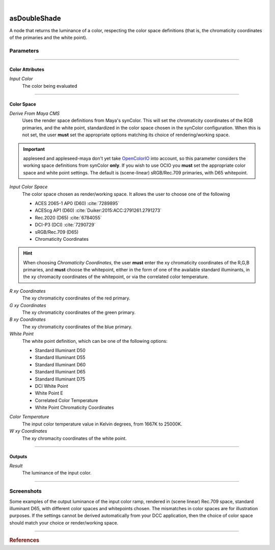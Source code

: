 .. _label_as_double_shade:

.. fix_img_align::

|
 
.. image:: /_images/icons/asDoubleShade.png
   :width: 128px
   :align: left
   :height: 128px
   :alt: Double Shade Icon

asDoubleShade
*************

A node that returns the luminance of a color, respecting the color space
definitions (that is, the chromaticity coordinates of the primaries and the
white point).

Parameters
----------

.. bogus directive to silence warnings::

-----

Color Attributes
^^^^^^^^^^^^^^^^

*Input Color*
    The color being evaluated

-----

Color Space
^^^^^^^^^^^

*Derive From Maya CMS*
    Uses the render space definitions from Maya's synColor. This will set the chromaticity coordinates of the RGB primaries, and the white point, standardized in the color space chosen in the synColor configuration.
    When this is not set, the user **must** set the appropriate options matching its choice of rendering/working space.

.. important:: appleseed and appleseed-maya don't yet take `OpenColorIO <http://opencolorio.org/>`_ into account, so this parameter considers the working space definitions from synColor **only**. If you wish to use OCIO you **must** set the appropriate color space and white point settings. The default is (scene-linear) sRGB/Rec.709 primaries, with D65 whitepoint. 

*Input Color Space*
    The color space chosen as render/working space. It allows the user to choose one of the following

    * ACES 2065-1 AP0 (D60) :cite:`7289895`
    * ACEScg AP1 (D60) :cite:`Duiker:2015:ACC:2791261.2791273`
    * Rec.2020 (D65) :cite:`6784055`
    * DCI-P3 (DCI) :cite:`7290729`
    * sRGB/Rec.709 (D65)
    * Chromaticity Coordinates

.. hint::
   
   When choosing *Chromaticity Coordinates*, the user **must** enter the xy chromaticity coordinates of the R,G,B primaries, and **must** choose the whitepoint, either in the form of one of the available standard illuminants, in the xy chromacity coordinates of the whitepoint, or via the correlated color temperature.


*R xy Coordinates*
    The xy chromaticity coordinates of the red primary.

*G xy Coordinates*
    The xy chromaticity coordinates of the green primary.

*B xy Coordinates*
    The xy chromaticity coordinates of the blue primary.

*White Point*
    The white point definition, which can be one of the following options:

    * Standard Illuminant D50
    * Standard Illuminant D55
    * Standard Illuminant D60
    * Standard Illuminant D65
    * Standard Illuminant D75
    * DCI White Point
    * White Point E
    * Correlated Color Temperature
    * White Point Chromaticity Coordinates

.. _label_color_temperature:

*Color Temperature*
    The input color temperature value in Kelvin degrees, from 1667K to 25000K.

*W xy Coordinates*
    The xy chromacity coordinates of the white point.

-----

Outputs
^^^^^^^

*Result*
    The luminance of the input color.

-----

.. _label_as_luminance_screenshots:

Screenshots
-----------

Some examples of the output luminance of the input color ramp, rendered in (scene linear) Rec.709 space, standard illuminant D65, with different color spaces and whitepoints chosen. The mismatches in color spaces are for illustration purposes. If the settings cannot be derived automatically from your DCC application, then the choice of color space should match your choice or render/working space.

.. thumbnail:: /_images/screenshots/luminance/luminance_colorramp_workingspace_rec709.png
   :group: shots_luminance_group_A
   :width: 10%
   :title:

   Original color ramp, synColor render/working space set to (scene-linear) sRGB/Rec.709 primaries and D65 white point.

.. thumbnail:: /_images/screenshots/luminance/luminance_colorramp_workingspace_rec709_from_CMS.png
   :group: shots_luminance_group_A
   :width: 10%
   :title:

   Luminance of input color, with settings automatically retrieved from Maya's synColor CMS preferences.

.. thumbnail:: /_images/screenshots/luminance/luminance_colorramp_set_ACES_AP0.png
   :group: shots_luminance_group_A
   :width: 10%
   :title:

   Original color ramp, with CMS settings disabled, and the input space overriden to ACES 2065-1 AP0, D60 whitepoint.

.. thumbnail:: /_images/screenshots/luminance/luminance_colorramp_set_ACES_AP1.png
   :group: shots_luminance_group_A
   :width: 10%
   :title:

   Original color ramp, with CMS settings disabled, and the input space overriden to ACEScg AP1, D60 whitepoint.

.. thumbnail:: /_images/screenshots/luminance/luminance_colorramp_set_Rec2020.png
   :group: shots_luminance_group_A
   :width: 10%
   :title:

   Original color ramp, with CMS settings disabled, and the input space overriden to Rec.2020, D65 whitepoint.

.. thumbnail:: /_images/screenshots/luminance/luminance_colorramp_set_DCIP3.png
   :group: shots_luminance_group_A
   :width: 10%
   :title:

   Original color ramp, with CMS settings disabled, and the input space overriden to DCI-P3, DCI whitepoint.

.. thumbnail:: /_images/screenshots/luminance/luminance_colorramp_explicit_coords_adobergb.png
   :group: shots_luminance_group_A
   :width: 10%
   :title:

   Original color ramp, with CMS settings disabled, and the input color space set to *xy chromacitity coordinates*, which were then set to the RGB chromaticity coordinates of the AdobeRGB 1998 color space, with a D65 whitepoint.

.. thumbnail:: /_images/screenshots/luminance/luminance_compared.png
   :group: shots_luminance_group_A
   :width: 10%
   :title:

   Starting from the bottom, the original (scene-linear Rec.709, D65) color ramp, and above it, its luminance with coefficients for Rec.709, Rec.2020, DCI-P3, ACEScg AP1, ACES 2065-1 AP0, explicit chromaticities set to AdobeRGB 1998, and color ramp again at the top.

-----

.. rubric:: References

.. bibliography:: /bibtex/references.bib
    :filter: docname in docnames

